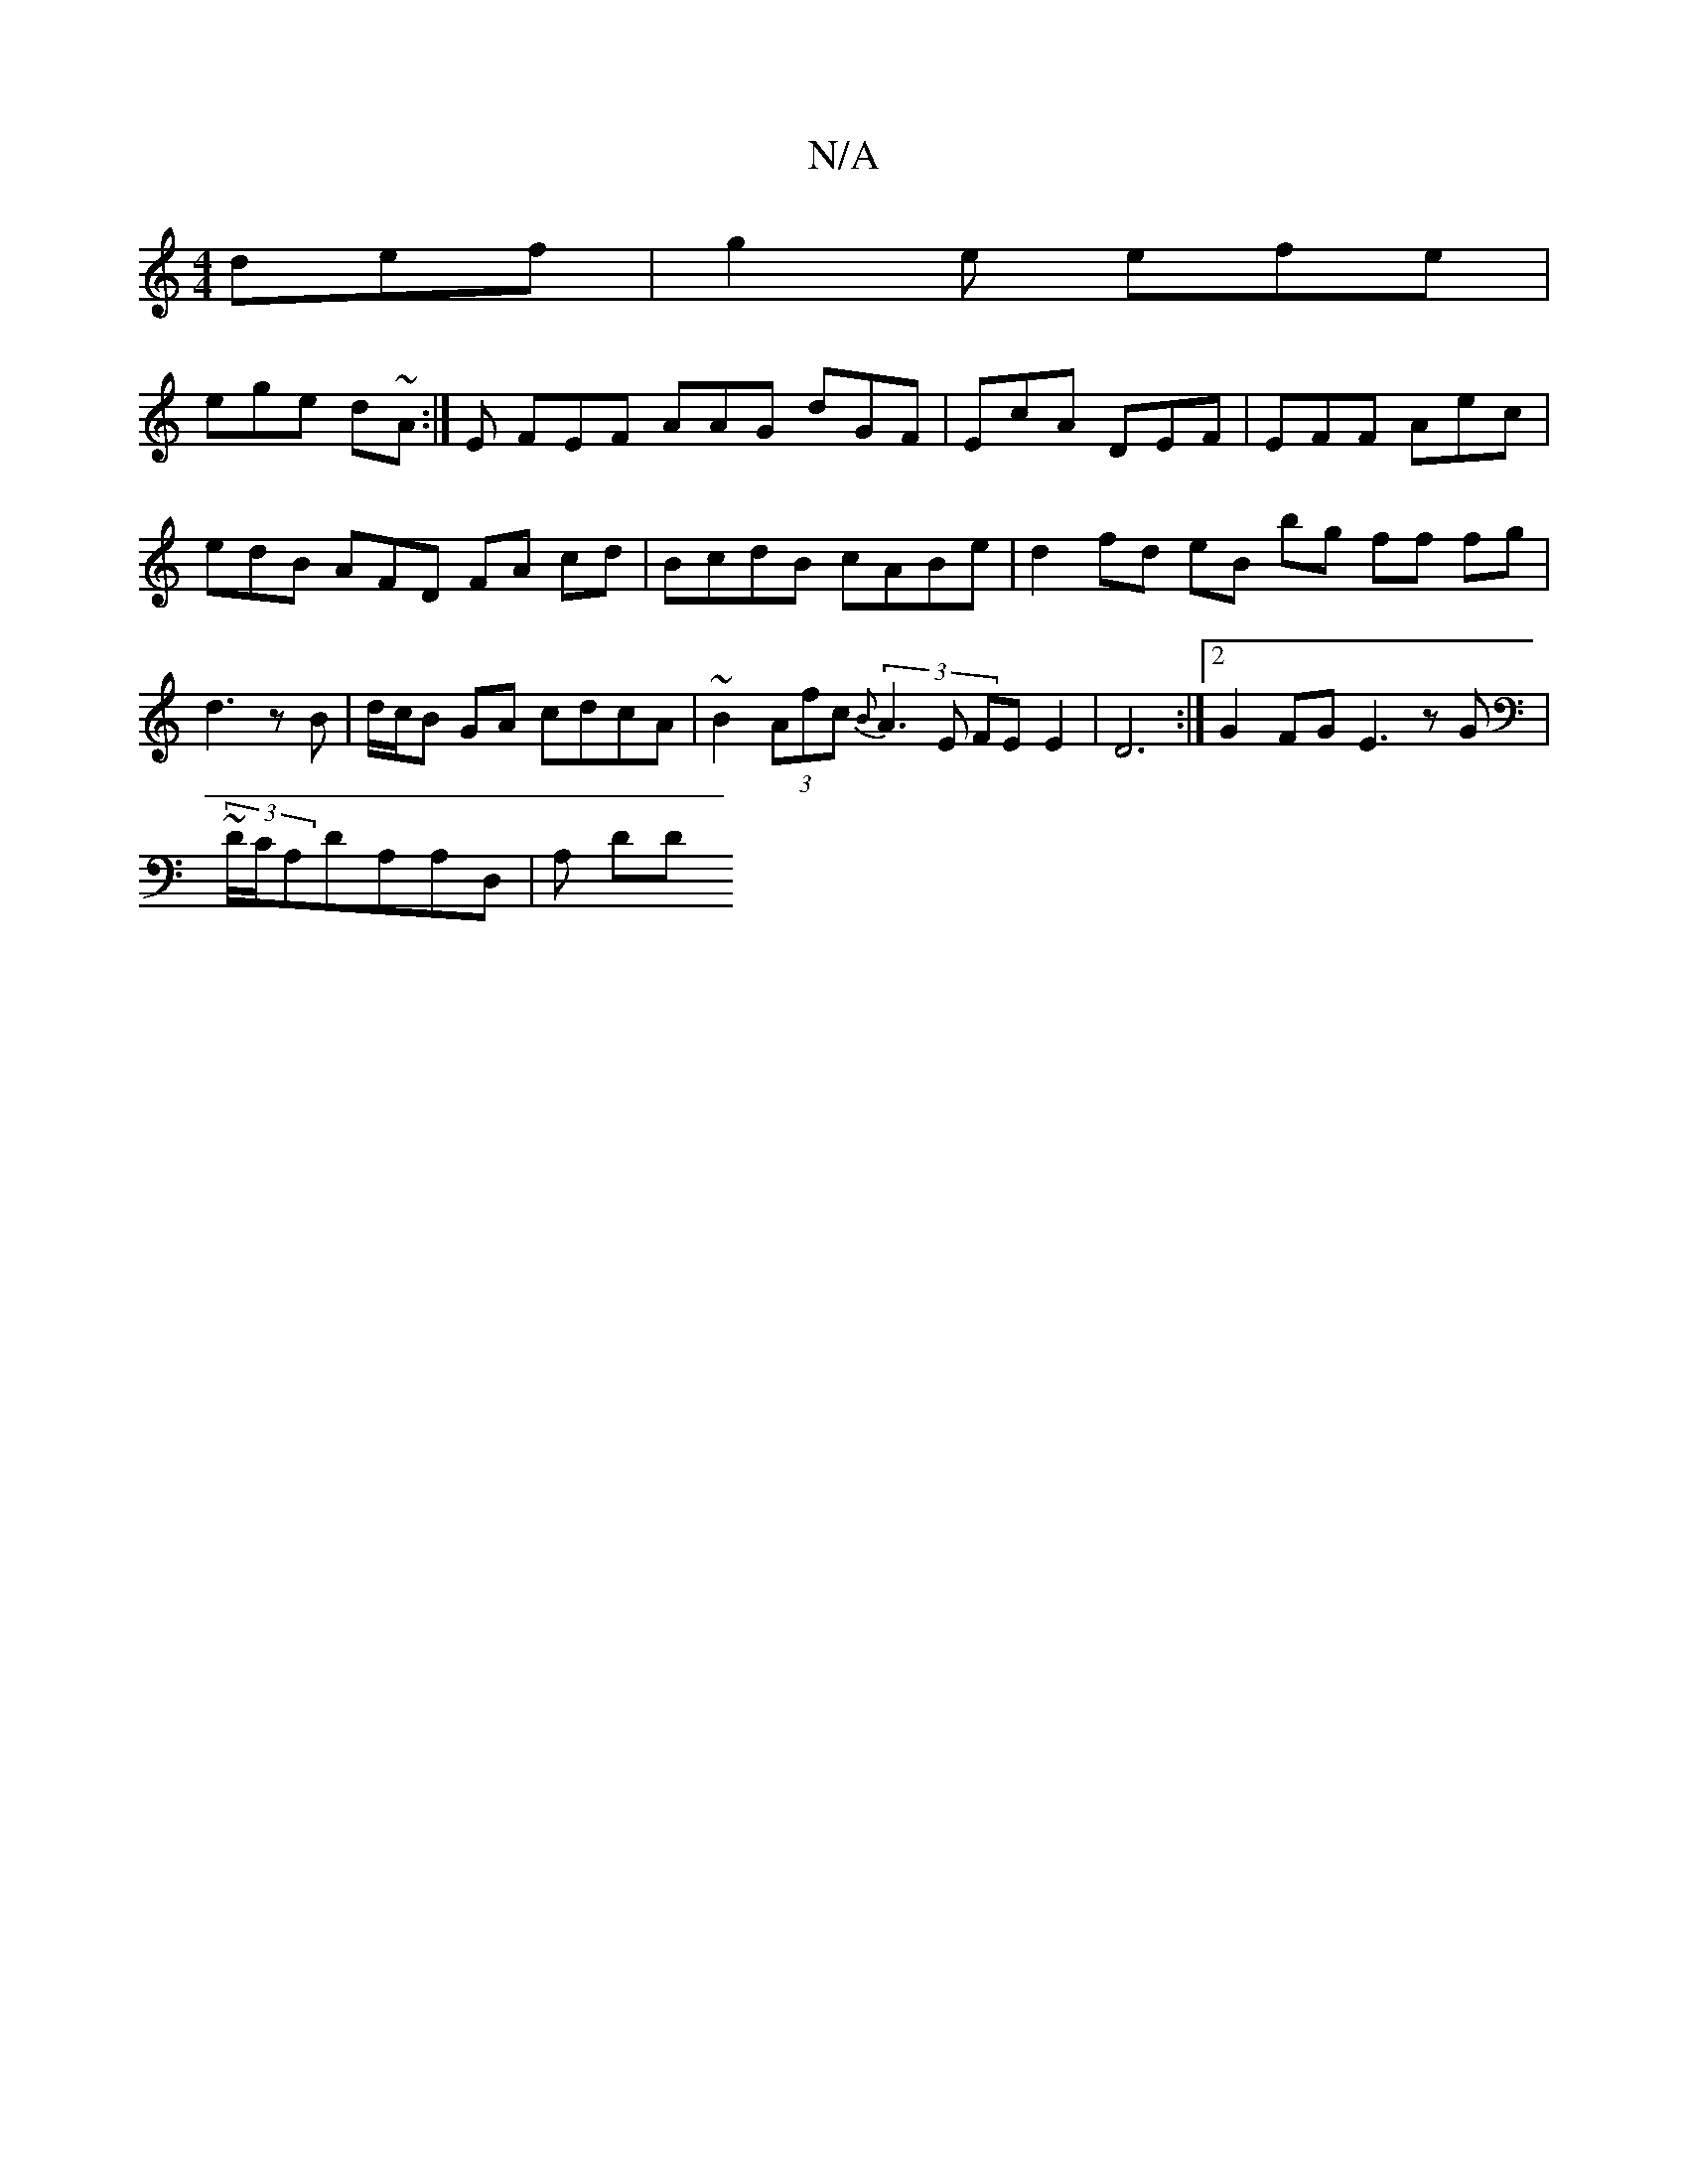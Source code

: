X:1
T:N/A
M:4/4
R:N/A
K:Cmajor
 def | g2e efe |
ege d~A:|E FEF AAG dGF | EcA DEF | EFF Aec | edB AFD FA cd | BcdB cABe | d2 fd eB bg ff fg|d3 z B|d/c/B GA cdcA | ~B2 (3Afc (3{B}A3 E FEE2|D6 :|2 G2FG E3z G|
~(3D/C/A,DA,A,D, | A, DD 